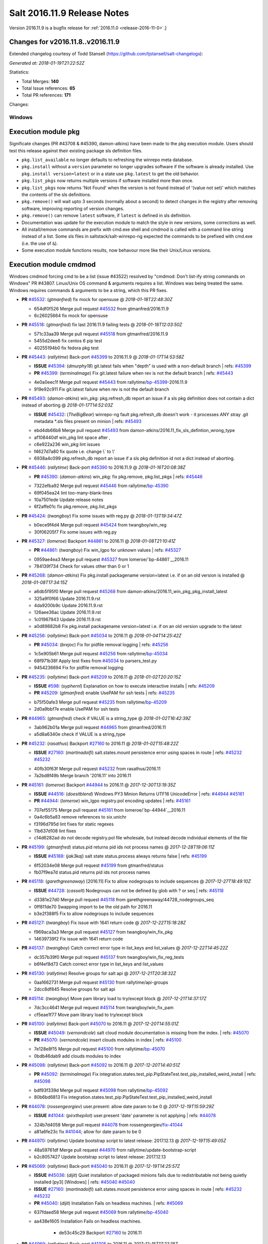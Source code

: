 ============================
Salt 2016.11.9 Release Notes
============================

Version 2016.11.9 is a bugfix release for :ref:`2016.11.0 <release-2016-11-0>`.]

Changes for v2016.11.8..v2016.11.9
----------------------------------------------------------------

Extended changelog courtesy of Todd Stansell (https://github.com/tjstansell/salt-changelogs):

*Generated at: 2018-01-19T21:22:52Z*

Statistics:

- Total Merges: **140**
- Total Issue references: **65**
- Total PR references: **171**

Changes:

Windows
=======
Execution module pkg
--------------------
Significate changes (PR #43708 & #45390, damon-atkins) have been made to the pkg execution module. Users should test this release against their existing package sls definition files.

- ``pkg.list_available`` no longer defaults to refreshing the winrepo meta database.
- ``pkg.install`` without a ``version`` parameter no longer upgrades software if the software is already installed. Use ``pkg.install version=latest`` or in a state use ``pkg.latest`` to get the old behavior. 
- ``pkg.list_pkgs`` now returns multiple versions if software installed more than once.
- ``pkg.list_pkgs`` now returns 'Not Found' when the version is not found instead of '(value not set)' which matches the contents of the sls definitions.
- ``pkg.remove()`` will wait upto 3 seconds (normally about a second) to detect changes in the registry after removing software, improving reporting of version changes.
- ``pkg.remove()`` can remove ``latest`` software, if ``latest`` is defined in sls definition.
- Documentation was update for the execution module to match the style in new versions, some corrections as well.
- All install/remove commands are prefix with cmd.exe shell and cmdmod is called with a command line string instead of a list. Some sls files in saltstack/salt-winrepo-ng expected the commands to be prefixed with cmd.exe (i.e. the use of ``&``).
- Some execution module functions results, now behavour more like their Unix/Linux versions.
Execution module cmdmod
--------------------
Windows cmdmod forcing cmd to be a list (issue #43522) resolved by "cmdmod: Don't list-ify string commands on Windows" PR #43807. Linux/Unix OS command & arguments requires a list. Windows was being treated the same. Windows requires commands & arguments to be a string, which this PR fixes.  

- **PR** `#45532`_: (*gtmanfred*) fix mock for opensuse
  @ *2018-01-18T22:48:30Z*

  * 654df0f526 Merge pull request `#45532`_ from gtmanfred/2016.11.9
  * 6c26025664 fix mock for opensuse

- **PR** `#45518`_: (*gtmanfred*) fix last 2016.11.9 failing tests
  @ *2018-01-18T12:03:50Z*

  * 571c33aa39 Merge pull request `#45518`_ from gtmanfred/2016.11.9
  * 5455d2dee6 fix centos 6 pip test

  * 40255194b0 fix fedora pkg test

- **PR** `#45443`_: (*rallytime*) Back-port `#45399`_ to 2016.11.9
  @ *2018-01-17T14:53:58Z*

  - **ISSUE** `#45394`_: (*dmurphy18*) git.latest fails when "depth"  is used with a non-default branch
    | refs: `#45399`_
  - **PR** `#45399`_: (*terminalmage*) Fix git.latest failure when rev is not the default branch
    | refs: `#45443`_
  * 4e0a0eec1f Merge pull request `#45443`_ from rallytime/`bp-45399`_-2016.11.9
  * 919e92c911 Fix git.latest failure when rev is not the default branch

- **PR** `#45493`_: (*damon-atkins*) win_pkg: pkg.refresh_db report an issue if a sls pkg definition does not contain a dict instead of aborting
  @ *2018-01-17T14:52:03Z*

  - **ISSUE** `#45432`_: (*TheBigBear*) winrepo-ng fault pkg.refresh_db doesn't work - it processes ANY stray .git metadata *.sls files present on minion
    | refs: `#45493`_
  * ebd4db66b8 Merge pull request `#45493`_ from damon-atkins/2016.11_fix_sls_defintion_wrong_type
  * af108440df win_pkg lint space after ,

  * c6e922a236 win_pkg lint issues

  * f4627d7a80 fix quote i.e. change \\` to \\'

  * 6938a4c099 pkg.refresh_db report an issue if a sls pkg definition id not a dict instead of aborting.

- **PR** `#45446`_: (*rallytime*) Back-port `#45390`_ to 2016.11.9
  @ *2018-01-16T20:08:38Z*

  - **PR** `#45390`_: (*damon-atkins*) win_pkg: fix pkg.remove, pkg.list_pkgs
    | refs: `#45446`_
  * 7322efba92 Merge pull request `#45446`_ from rallytime/`bp-45390`_
  * 69f045ea24 lint too-many-blank-lines

  * 10a7501ede Update release notes

  * 6f2affe01c fix pkg.remove, pkg.list_pkgs

- **PR** `#45424`_: (*twangboy*) Fix some issues with reg.py
  @ *2018-01-13T19:34:47Z*

  * b0ece9f4d4 Merge pull request `#45424`_ from twangboy/win_reg
  * 30f06205f7 Fix some issues with reg.py

- **PR** `#45327`_: (*lomeroe*) Backport `#44861`_ to 2016.11
  @ *2018-01-08T21:10:41Z*

  - **PR** `#44861`_: (*twangboy*) Fix win_lgpo for unknown values
    | refs: `#45327`_
  * 0959ae4ea3 Merge pull request `#45327`_ from lomeroe/`bp-44861`__2016.11
  * 784139f734 Check for values other than 0 or 1

- **PR** `#45268`_: (*damon-atkins*) Fix pkg.install packagename version=latest i.e. if on an old version is installed
  @ *2018-01-08T17:34:15Z*

  * a6db5f95f0 Merge pull request `#45268`_ from damon-atkins/2016.11_win_pkg_pkg_install_latest
  * 325a9f0f66 Update 2016.11.9.rst

  * 4da9200b9c Update 2016.11.9.rst

  * 126aee36ac Update 2016.11.9.rst

  * 1c01967943 Update 2016.11.9.rst

  * a0d89882b8 Fix pkg.install packagename version=latest i.e. if on an old version upgrade to the latest

- **PR** `#45256`_: (*rallytime*) Back-port `#45034`_ to 2016.11
  @ *2018-01-04T14:25:42Z*

  - **PR** `#45034`_: (*brejoc*) Fix for pidfile removal logging
    | refs: `#45256`_
  * 1c5e905b61 Merge pull request `#45256`_ from rallytime/`bp-45034`_
  * 68f971b38f Apply test fixes from `#45034`_ to parsers_test.py

  * 9454236694 Fix for pidfile removal logging

- **PR** `#45235`_: (*rallytime*) Back-port `#45209`_ to 2016.11
  @ *2018-01-02T20:20:15Z*

  - **ISSUE** `#598`_: (*syphernl*) Explanation on how to execute interactive installs
    | refs: `#45209`_
  - **PR** `#45209`_: (*gtmanfred*) enable UsePAM for ssh tests
    | refs: `#45235`_
  * b75f50afe3 Merge pull request `#45235`_ from rallytime/`bp-45209`_
  * 2d0a9bbf7e enable UsePAM for ssh tests

- **PR** `#44965`_: (*gtmanfred*) check if VALUE is a string_type
  @ *2018-01-02T16:42:39Z*

  * 3ab962b01a Merge pull request `#44965`_ from gtmanfred/2016.11
  * a5d8a6340e check if VALUE is a string_type

- **PR** `#45232`_: (*rasathus*) Backport `#27160`_ to 2016.11
  @ *2018-01-02T15:48:22Z*

  - **ISSUE** `#27160`_: (*martinadolfi*) salt.states.mount persistence error using spaces in route
    | refs: `#45232`_ `#45232`_
  * 40fb30f63f Merge pull request `#45232`_ from rasathus/2016.11
  * 7a2bd8f49b Merge branch '2016.11' into 2016.11

- **PR** `#45161`_: (*lomeroe*) Backport `#44944`_ to 2016.11
  @ *2017-12-30T13:19:35Z*

  - **ISSUE** `#44516`_: (*doesitblend*) Windows PY3 Minion Returns UTF16 UnicodeError
    | refs: `#44944`_ `#45161`_
  - **PR** `#44944`_: (*lomeroe*) win_lgpo registry.pol encoding updates
    | refs: `#45161`_
  * 707ef55175 Merge pull request `#45161`_ from lomeroe/`bp-44944`__2016.11
  * 0a4c6b5a83 remove references to six.unichr

  * f3196d795d lint fixes for static regexes

  * 11b637d108 lint fixes

  * c14d6282ad do not decode registry.pol file wholesale, but instead decode individual elements of the file

- **PR** `#45199`_: (*gtmanfred*) status.pid returns pid ids not process names
  @ *2017-12-28T19:06:11Z*

  - **ISSUE** `#45188`_: (*jak3kaj*) salt state status.process always returns false
    | refs: `#45199`_
  * 6f52034e08 Merge pull request `#45199`_ from gtmanfred/status
  * fb07f9ea7d status.pid returns pid ids not process names

- **PR** `#45118`_: (*garethgreenaway*) [2016.11] Fix to allow nodegroups to include sequences
  @ *2017-12-27T18:49:10Z*

  - **ISSUE** `#44728`_: (*casselt*) Nodegroups can not be defined by glob with ? or seq
    | refs: `#45118`_
  * d3381e27d0 Merge pull request `#45118`_ from garethgreenaway/44728_nodegroups_seq
  * 0ff811de70 Swapping import to be the old path for 2016.11

  * b3e2f388f5 Fix to allow nodegroups to include sequences

- **PR** `#45127`_: (*twangboy*) Fix issue with 1641 return code
  @ *2017-12-22T15:18:28Z*

  * f969aca3a3 Merge pull request `#45127`_ from twangboy/win_fix_pkg
  * 14639739f2 Fix issue with 1641 return code

- **PR** `#45137`_: (*twangboy*) Catch correct error type in list_keys and list_values
  @ *2017-12-22T14:45:22Z*

  * dc357b39f0 Merge pull request `#45137`_ from twangboy/win_fix_reg_tests
  * b6f4ef8d73 Catch correct error type in list_keys and list_values

- **PR** `#45130`_: (*rallytime*) Resolve groups for salt api
  @ *2017-12-21T20:38:32Z*

  * 0aa1662731 Merge pull request `#45130`_ from rallytime/api-groups
  * 2dcc8df845 Resolve groups for salt api

- **PR** `#45114`_: (*twangboy*) Move pam library load to try/except block
  @ *2017-12-21T14:37:17Z*

  * 7dc3cc4641 Merge pull request `#45114`_ from twangboy/win_fix_pam
  * cf5eae1f77 Move pam library load to try/except block

- **PR** `#45100`_: (*rallytime*) Back-port `#45070`_ to 2016.11
  @ *2017-12-20T14:55:01Z*

  - **ISSUE** `#45049`_: (*vernondcole*) salt cloud module documentation is missing from the index.
    | refs: `#45070`_
  - **PR** `#45070`_: (*vernondcole*) insert clouds modules in index
    | refs: `#45100`_
  * 7e128e8f15 Merge pull request `#45100`_ from rallytime/`bp-45070`_
  * 0bdb46dab9 add clouds modules to index

- **PR** `#45098`_: (*rallytime*) Back-port `#45092`_ to 2016.11
  @ *2017-12-20T14:40:51Z*

  - **PR** `#45092`_: (*terminalmage*) Fix integration.states.test_pip.PipStateTest.test_pip_installed_weird_install
    | refs: `#45098`_
  * bdf93f339d Merge pull request `#45098`_ from rallytime/`bp-45092`_
  * 80b6bd6813 Fix integration.states.test_pip.PipStateTest.test_pip_installed_weird_install

- **PR** `#44078`_: (*rossengeorgiev*) user.present: allow date param to be 0
  @ *2017-12-19T15:59:29Z*

  - **ISSUE** `#41044`_: (*pirxthepilot*) user.present 'date' parameter is not applying
    | refs: `#44078`_
  * 324b7d4058 Merge pull request `#44078`_ from rossengeorgiev/`fix-41044`_
  * a81a6fe23c fix `#41044`_; allow for date param to be 0

- **PR** `#44970`_: (*rallytime*) Update bootstrap script to latest release: 2017.12.13
  @ *2017-12-19T15:49:05Z*

  * 48a59761df Merge pull request `#44970`_ from rallytime/update-bootstrap-script
  * b2c8057427 Update bootstrap script to latest release: 2017.12.13

- **PR** `#45069`_: (*rallytime*) Back-port `#45040`_ to 2016.11
  @ *2017-12-19T14:25:57Z*

  - **ISSUE** `#45036`_: (*dijit*) Quiet installation of packaged minions fails due to redistributable not being quietly installed [py3] [Windows]
    | refs: `#45040`_ `#45040`_
  - **ISSUE** `#27160`_: (*martinadolfi*) salt.states.mount persistence error using spaces in route
    | refs: `#45232`_ `#45232`_
  - **PR** `#45040`_: (*dijit*) Installation Fails on headless machines.
    | refs: `#45069`_
  * 637fdaed58 Merge pull request `#45069`_ from rallytime/`bp-45040`_
  * aa438e1605 Installation Fails on headless machines.

      * de53c45c29 Backport `#27160`_ to 2016.11

- **PR** `#44969`_: (*rallytime*) Back-port `#41305`_ to 2016.11
  @ *2017-12-15T17:22:18Z*

  - **ISSUE** `#41286`_: (*arthtux*) boto_vpc.accept_vpc_peering_connection wait a object 
    | refs: `#41305`_
  - **PR** `#41305`_: (*arthtux*) correct accept_vpc_peering_connection
    | refs: `#44969`_
  * 4d6d640381 Merge pull request `#44969`_ from rallytime/`bp-41305`_
  * 5c4bee43dc correct accept_vpc_peering_connection

- **PR** `#45031`_: (*terminalmage*) Fix invalid exception class in mysql returner
  @ *2017-12-15T15:00:15Z*

  * 10de468f13 Merge pull request `#45031`_ from terminalmage/fix-mysql-returner
  * f3bd12c27c Fix invalid exception class in mysql returner

- **PR** `#44972`_: (*terminalmage*) Backport `#44958`_ to 2016.11 branch
  @ *2017-12-14T16:56:02Z*

  - **ISSUE** `#44820`_: (*msteed*) Custom returner breaks manage runner
    | refs: `#44958`_
  - **PR** `#44958`_: (*terminalmage*) Fix a race condition in manage runner
    | refs: `#44972`_
  * 9a7406207f Merge pull request `#44972`_ from terminalmage/`bp-44958`_
  * a416bf0112 No need to manually do connect_pub, use listen=True in run_job

  * 3ec004bd2e Fix a race condition in manage runner

- **PR** `#44385`_: (*gtmanfred*) schedule should be a dict in opts
  @ *2017-12-12T20:44:02Z*

  - **ISSUE** `#44378`_: (*llua*) minion: infinite loop during start when schedule key is null 
    | refs: `#44385`_
  * 1032ca3290 Merge pull request `#44385`_ from gtmanfred/schedule
  * 9e15c38da2 add comma

  * 855d933cb7 schedule should be a dict

- **PR** `#44770`_: (*cruscio*) Fix minion ping_interval documentation
  @ *2017-12-11T19:50:19Z*

  - **ISSUE** `#44734`_: (*cruscio*) Documentation inconsistency for minion ping_interval timing
    | refs: `#44770`_
  * 68d901b12c Merge pull request `#44770`_ from cruscio/2016.11
  * e2682bf441 Fix minion ping_interval documentation

- **PR** `#44335`_: (*gtmanfred*) add docker-ce to docker subtype grains check
  @ *2017-12-10T17:17:49Z*

  - **ISSUE** `#44292`_: (*andrew-regan*) grains['virtual_subtype'] assignment for Docker broken on Mac
    | refs: `#44335`_
  - **ISSUE** `#4`_: (*thatch45*) pacman module
  * d4ab55ec47 Merge pull request `#44335`_ from gtmanfred/2016.11
  * 3f1268d67f fix patching for python 2.6

  * 1d0bd5bb32 Merge branch '2016.11' into 2016.11

  * f02b02032d Merge pull request `#4`_ from terminalmage/pr-44335

    * b4eb1527a6 Add test for PR 44335

  * a30af3252e add docker-ce to docker subtype grains check

- **PR** `#44579`_: (*roaldnefs*) Fix bug in cron module and state - Fixes `#44530`_
  @ *2017-12-07T20:18:27Z*

  - **ISSUE** `#44530`_: (*roaldnefs*) Identifier not working in salt.states.cron when special is used
    | refs: `#44579`_
  * bb1f8dceaf Merge pull request `#44579`_ from roaldnefs/fix-cron-identifier
  * df73a4c051 Merge branch '2016.11' into fix-cron-identifier

- **PR** `#44852`_: (*damon-atkins*) win_pkg fix spelling typos and minion option 2016.11
  @ *2017-12-06T16:49:17Z*

  * af0131fa1f Merge pull request `#44852`_ from damon-atkins/2016.11_win_pkg_typo_n_fix
  * 0e7c19084f Lint: Remove extra whitespace

  * 7c7e21f94d Fix spelling typo, and fix backwards campatible minion option for repo location

- **PR** `#44794`_: (*terminalmage*) Fix regression in file.managed when source_hash used with local file
  @ *2017-12-04T14:23:29Z*

  - **ISSUE** `#44365`_: (*icycle77*) file.managed appears to ignore source_hash check
    | refs: `#44794`_
  * 88c0d66b4e Merge pull request `#44794`_ from terminalmage/issue44365
  * 3b8b6f25e6 Remove debugging line

  * 153bf45b03 Fix regression in file.managed when source_hash used with local file

- **PR** `#44738`_: (*rallytime*) Bump some deprecation warnings from Oxygen to Fluorine
  @ *2017-12-01T23:10:08Z*

  - **ISSUE** `#35777`_: (*rallytime*) Properly deprecate template context data in Fluorine
    | refs: `#44738`_
  - **ISSUE** `#35523`_: (*rallytime*) Come up with a reasonable alternative for lxc.edited_conf
    | refs: `#44738`_
  * c8bb9dfbbb Merge pull request `#44738`_ from rallytime/bump-oxygen-warnings
  * ead3c569e1 Bump deprecation warnings from Oxygen to Fluorine

- **PR** `#44741`_: (*gtmanfred*) if gateway is not specified use iface
  @ *2017-12-01T23:09:03Z*

  - **ISSUE** `#44730`_: (*msciciel*) State network.routes could not add route without gateway on centos7
    | refs: `#44741`_
  * 88e3aab00d Merge pull request `#44741`_ from gtmanfred/rhip
  * 439dc8dce6 if gateway is not specified use iface

- **PR** `#44699`_: (*jfindlay*) utils/files.py remove temp file upon move failure
  @ *2017-12-01T15:03:54Z*

  - **ISSUE** `#31405`_: (*SEJeff*) Salt leaves tmp file when file.managed dest file is immutable
    | refs: `#44699`_
  * 97e0cf569c Merge pull request `#44699`_ from jfindlay/attr_file
  * 9e5a40ea7c Merge branch '2016.11' into attr_file

  * 5c34607f6c utils/files remove temp file upon move failure

- **PR** `#44714`_: (*rallytime*) Allow --static option to display state runs with highstate output
  @ *2017-12-01T14:31:19Z*

  - **ISSUE** `#44556`_: (*doesitblend*) --static option doesn't return highstate output
    | refs: `#44714`_
  * 7434e0afdf Merge pull request `#44714`_ from rallytime/`fix-44556`_
  * 1bbe1abeb2 Allow --static option to display state runs with highstate output

- **PR** `#44517`_: (*whytewolf*) Publish port doc missing
  @ *2017-11-28T21:50:19Z*

  * 998d714ee7 Merge pull request `#44517`_ from whytewolf/publish_port_doc_missing
  * 4b5855283a missed one place where i didnt chanbge master_port from my copy to publish_port

  * e4610baea5 update doc to have publish port

- **PR** `#41279`_: (*Ch3LL*) Add fqdn and dns core grain tests
  @ *2017-11-27T21:28:10Z*

  * 6169b52749 Merge pull request `#41279`_ from Ch3LL/add_grain_tests
  * 1b64f15692 Merge branch '2016.11' into add_grain_tests

  * 095f1b7d7a Merge branch '2016.11' into add_grain_tests

  * 9ea4db4224 mock socket.getaddrinfo

  * 78a07e30f4 add more fqdn tests and remove some of the mocking

  * 5dbf4144ce add ipv6 in opts

  * eabc1b4f9c Add fqdn and dns core grain tests

        * 3ec4329307 Merge branch '2016.11' into fix-cron-identifier

- **PR** `#44563`_: (*creideiki*) Send Unix timestamps to database in pgjsonb returner
  @ *2017-11-21T17:44:32Z*

  - **ISSUE** `#44544`_: (*creideiki*) pgjsonb returner sets wrong timezone on timestamps in database when using Python 2
    | refs: `#44563`_
  * dc6de050a9 Merge pull request `#44563`_ from creideiki/pgjsonb-timestamps-44544
  * 231e412ca4 Merge branch '2016.11' into pgjsonb-timestamps-44544

- **PR** `#44602`_: (*rallytime*) Handle timeout_monitor attribute error for new versions of CherryPy
  @ *2017-11-20T21:38:40Z*

  - **ISSUE** `#44601`_: (*rallytime*) CherryPy 12.0 removed support for "engine.timeout_monitor.on" config option
    | refs: `#44602`_
  * 4369df020b Merge pull request `#44602`_ from rallytime/`fix-44601`_
  * ff303fd060 Handle timeout_monitor/TimeoutError issues for new versions of CherryPy

- **PR** `#44604`_: (*lorengordon*) Documents the exclude argument in state execution module
  @ *2017-11-20T18:19:18Z*

  * 4a4756fc37 Merge pull request `#44604`_ from lorengordon/doc-exclude
  * c4a6c40eb3 Documents the exclude argument in state execution module

  * 15c445e6b9 Send Unix timestamps to database in pgjsonb

      * 99fa05a456 Fix for bug in cron state

      * 97328faeac Fix for bug in cron module

- **PR** `#44434`_: (*whytewolf*) add a note that describes grain rebuilding on restart and refresh
  @ *2017-11-14T11:21:54Z*

  * 91d46d4cfc Merge pull request `#44434`_ from whytewolf/1837
  * d148e39dda change from md to rst for code reference

  * 955e305bda fix bad english, as requested by cachedout

  * 7256fcc1c9 update note to take into account grains_cache

  * 7a2981585e Merge branch '2016.11' into 1837

  * aca0405b26 add a note that describes grain rebuilding on restart and refresh

- **PR** `#44321`_: (*gvengel*) Fix file.line diff formatting.
  @ *2017-11-13T19:36:39Z*

  - **ISSUE** `#41474`_: (*dmaziuk*) state.file.* line endings
    | refs: `#44321`_
  * a3bd99317f Merge pull request `#44321`_ from gvengel/fix-file-line-diff-output
  * 69a50204a6 Add newline for lint.

  * ef7b6bbb81 Fixed issue with file.line on Windows running Python 2.

  * 8f89c99fa5 Fix FileModuleTest setUp and tearDown to work on Windows.

  * 3ac5391f5f Namespace missing functions for file.line on Windows.

  * b2b8f075b9 Fixed test to work on Windows.

  * 5a5a2dd026 Added integration test for issue `#41474`_

  * 24d7315f1a Fix file.line diff formatting.

- **PR** `#43708`_: (*damon-atkins*) Merge Ready : Backport develop win_pkg to 2016.11 with additional bug fixes
  @ *2017-11-13T19:33:41Z*

  - **ISSUE** `#43417`_: (*damon-atkins*) win_pkg:  pkg.install and pkg.remove general issues
    | refs: `#43708`_
  * 9ca563718d Merge pull request `#43708`_ from damon-atkins/2016.11_43417_Backport_and_Fixes
  * 04d03ea6b8 Updated comment

  * 1dd565e585 Merge remote branch 'upstream/2016.11' into 2016.11_43417_Backport_and_Fixes

  * dd48ba2616 Merge remote branch 'upstream/2016.11' into 2016.11_43417_Backport_and_Fixes

  * a0d08598bf dco fix

  * 9467899fc6 Merge remote branch 'upstream/2016.11' into 2016.11_43417_Backport_and_Fixes

  * 6dc180fd0e doco fixes

  * 2496a42ea4 lint fix

  * 2c937fbe19 Merge remote branch 'upstream/2016.11' into 2016.11_43417_Backport_and_Fixes

  * c9c8c48a4d all remove/install commands are passed to cmd.exe /s /c and commands are passed as strings to cmdmod

  * 350244bd93 typo in comments and doc strings.

  * ec31f5a9bd 2017.11/develop version() was ignoring saltenv setting.

  * b314549a32 Backport of devlop to 2016.11 with additional bug fixes

- **PR** `#44477`_: (*rallytime*) Back-port `#44424`_ to 2016.11
  @ *2017-11-13T17:33:29Z*

  - **ISSUE** `#44423`_: (*mtkennerly*) The win_path.exists state cannot prepend to the very start of the PATH
    | refs: `#44424`_
  - **PR** `#44424`_: (*mtkennerly*) Fix `#44423`_: Handle index=None and index=0 distinctly in the win_path.exists state
    | refs: `#44477`_
  * 68ea22188e Merge pull request `#44477`_ from rallytime/`bp-44424`_
  * 4a9f8dcc96 Fix `#44423`_: Handle index=None and index=0 distinctly

- **PR** `#44483`_: (*terminalmage*) salt-call: account for instances where __pillar__ is empty
  @ *2017-11-13T17:30:36Z*

  - **ISSUE** `#44034`_: (*seanjnkns*) salt-call pillar overrides broken in 2016.11.8 and 2017.7.2
    | refs: `#44483`_
  * 2c89050a24 Merge pull request `#44483`_ from terminalmage/issue44034
  * a9db8becea salt-call: account for instances where __pillar__ is empty

- **PR** `#44489`_: (*whytewolf*) update log-granular-levels to describe what they are filtering on
  @ *2017-11-13T17:27:37Z*

  * b5c2028680 Merge pull request `#44489`_ from whytewolf/1956_log-granular-levels
  * 9cdeb4e903 update log-granular-levels to describe what they are filtering on

- **PR** `#44193`_: (*twangboy*) Fix reg.py for use with LGPO module
  @ *2017-11-10T19:01:17Z*

  * ea07f9c54c Merge pull request `#44193`_ from twangboy/win_fix_reg
  * 44d6d9f46d Remove unused import (lint)

  * f7502436bd Fix various issues

  * 221e6e3b91 make salt.utils.to_unicode return none when passed none

  * ce41acc788 Fix many issues with reg.py

  * 4a19df1f7f Use six.text_type instead of str

  * 1b12acd303 Check type before casting

  * 03fa37b445 Cast vdata to it's proper type

- **PR** `#43863`_: (*nicholasmhughes*) Atomicfile only copies mode and not user/group perms
  @ *2017-11-10T18:47:55Z*

  - **ISSUE** `#38452`_: (*jf*) file.line with mode=delete does not preserve ownership of a file
  * ed8da2450b Merge pull request `#43863`_ from nicholasmhughes/fix-atomicfile-permission-copy
  * ea852ec5d3 remove index use with stat module attributes

  * dbeeb0e917 fixes `#38452`_ atomicfile only copies mode and not user/group perms

- **PR** `#44260`_: (*seanjnkns*) Fixes `#39901`_ for RH/CentOS 7
  @ *2017-11-07T23:14:59Z*

  - **ISSUE** `#39901`_: (*seanjnkns*) network.managed ipaddrs ignored
    | refs: `#44260`_
  * a66cd67d15 Merge pull request `#44260`_ from seanjnkns/issue-39901
  * ed8cccf457 `#39901`_: Fix pylint

  * 43c81dfdee `#39901`_: Add unit tests

  * 613d500876 Merge branch '2016.11' into issue-39901

  * b97e8046ca Utilize salt.utils.validate.net.* and _raise_error_iface

  * 6818f3631d Fixes `#39901`_ for RH/CentOS 7

- **PR** `#44383`_: (*gtmanfred*) switch salt-jenkins over to saltstack for kitchen-salt tests
  @ *2017-11-03T19:56:48Z*

  * 5e289f42ba Merge pull request `#44383`_ from gtmanfred/2016kitchen
  * b65f4ea4ea switch salt-jenkins over to saltstack

- **PR** `#44173`_: (*twangboy*) Use google style docstrings in win_system.py
  @ *2017-10-31T17:56:34Z*

  * cab54e34b5 Merge pull request `#44173`_ from twangboy/win_system_docs
  * 8e111b413d Fix some of the wording and grammer errors

  * a12bc5ae41 Use google style docstrings

- **PR** `#44304`_: (*jfindlay*) states.cron identifier defaults to name
  @ *2017-10-31T16:39:47Z*

  * 7aaea1d179 Merge pull request `#44304`_ from jfindlay/cron_id
  * cc038c5bec states.cron identifier defaults to name

- **PR** `#44322`_: (*rossengeorgiev*) updated CLI docs for salt-ssh
  @ *2017-10-30T21:39:23Z*

  - **ISSUE** `#44313`_: (*rossengeorgiev*) salt-ssh: --user option missing from the cli documentation
    | refs: `#44322`_
  * e4dbbde734 Merge pull request `#44322`_ from rossengeorgiev/saltssh-docs-update
  * b18f2e5a6d fix program name and description for --static

  * 5b10918f02 updated CLI docs for salt-ssh

- **PR** `#44345`_: (*gtmanfred*) remove binding from erb template rendering
  @ *2017-10-30T20:57:43Z*

  * 4e6f09e3eb Merge pull request `#44345`_ from gtmanfred/2016kitchen
  * 79b8b2d0bf remove binding

- **PR** `#44342`_: (*gtmanfred*) render template files platforms.yml and driver.yml
  @ *2017-10-30T20:04:00Z*

  * 209847c8c2 Merge pull request `#44342`_ from gtmanfred/2016kitchen
  * c50508f0b7 render template files platforms.yml and driver.yml

- **PR** `#44339`_: (*corywright*) Remove leading dash from options in archive.tar docs (2016.11)
  @ *2017-10-30T19:00:34Z*

  - **ISSUE** `#44336`_: (*corywright*) Docs for archive.tar should not use leading dash for tar options
    | refs: `#44339`_
  * 1be65224cb Merge pull request `#44339`_ from corywright/issue-44336-fix-archive-tar-docs-2016-11
  * 9c1c35a59f Remove leading dash (-) from options in archive.tar documentation

- **PR** `#44295`_: (*gurubert*) fixes issue `#44272`_
  @ *2017-10-27T14:28:57Z*

  - **ISSUE** `#44272`_: (*gurubert*) [patch] win_service.stop() fails
    | refs: `#44295`_
  * bebc33daf5 Merge pull request `#44295`_ from HeinleinSupport/issue44272
  * f972715a45 fixes issue `#44272`_

- **PR** `#44286`_: (*gtmanfred*) use our git repo for kitchen-salt
  @ *2017-10-25T19:27:32Z*

  * e7ca9f8407 Merge pull request `#44286`_ from gtmanfred/2016.11
  * 193e715e37 use our git repo for kitchen-salt

- **PR** `#44259`_: (*gtmanfred*) begin switching in kitchen-salt for running the test suite
  @ *2017-10-25T13:30:35Z*

  * 8a1ea165af Merge pull request `#44259`_ from gtmanfred/2016.11
  * 56a3ad8f68 fix pylint comments

  * 4add666db1 add comment to Gemfile and move copyartifacts

  * b4c8f7eb57 fix pylint

  * 392fd4f837 try newest salttesting

  * 79251287d0 add logging

  * 38963d5a82 use transport if not set in state_file

  * 10e309a64f which vagrant should go to stderr

  * 9307564de0 fix output columns

  * 2da22f87e1 test opennebula

  * 9f38f16905 add opennebula to Gemfile

  * 7465f9b27a add script for copying back artifacts

  * 255118cfd7 run tests with kitchen

- **PR** `#44268`_: (*twangboy*) Fix typo
  @ *2017-10-25T13:01:35Z*

  * 9d6bc8509b Merge pull request `#44268`_ from twangboy/win_fix_lgpo_typo
  * a6a4c10a77 Fix typo

- **PR** `#44269`_: (*terminalmage*) Fix log message in salt.utils.gitfs
  @ *2017-10-25T13:00:58Z*

  * 0beb65a283 Merge pull request `#44269`_ from terminalmage/fix-log-message
  * bc9cd65496 Fix log message in salt.utils.gitfs

- **PR** `#44160`_: (*gtmanfred*) add changes to test return
  @ *2017-10-23T14:35:21Z*

  - **ISSUE** `#44155`_: (*rhoths*) file.directory with clean not triggering listener in test mode
    | refs: `#44160`_
  * 304dd2529d Merge pull request `#44160`_ from gtmanfred/directory
  * a7d3d668f4 missed removing changes in the next test

  * ac0b5ec440 fix test

  * d3d00c3e62 add changes to test return

- **PR** `#44205`_: (*rallytime*) Back-port `#44177`_ to 2016.11
  @ *2017-10-23T14:09:07Z*

  - **PR** `#44177`_: (*senthilkumar-e*) Fixing default redis.host in documentation
    | refs: `#44205`_
  * e10395483d Merge pull request `#44205`_ from rallytime/`bp-44177`_
  * b9940f8521 Fixing default redis.host in documentation

- **PR** `#44167`_: (*garethgreenaway*) Fixes to modules/debian_ip
  @ *2017-10-20T14:25:39Z*

  - **ISSUE** `#44140`_: (*vtolstov*) incorrect network interfaces settings with network.managed under debian jessie
    | refs: `#44167`_
  * 09ddfd0c08 Merge pull request `#44167`_ from garethgreenaway/44140_debian_ip_fixes
  * 5f7555846f When looping through the various pre, post, up and down commands put them into the interface dict using the right internet family variable.

- **PR** `#43830`_: (*rallytime*) Back-port `#43644`_ to 2016.11
  @ *2017-10-19T22:57:51Z*

  - **PR** `#43644`_: (*defanator*) Several fixes for RDS DB parameter group management
    | refs: `#43830`_
  * 9f9e936b52 Merge pull request `#43830`_ from rallytime/`bp-43644`_
  * 12845ae802 Several fixes for RDS DB parameter group management

- **PR** `#43994`_: (*oeuftete*) Fix manage.present to show lost minions
  @ *2017-10-19T22:27:59Z*

  - **ISSUE** `#43936`_: (*oeuftete*) manage.present still reports `lost` minion
    | refs: `#43994`_
  - **ISSUE** `#38367`_: (*tyeapple*) logic error in connected_ids  function of salt/utils/minions.py when using include_localhost=True
    | refs: `#43994`_
  * 07db6a3d8b Merge pull request `#43994`_ from oeuftete/fix-manage-runner-presence
  * f3980d7d83 Fix manage.present to show lost minions

- **PR** `#44188`_: (*terminalmage*) yumpkg: Check pkgname instead of name to see if it is a kernel pkg
  @ *2017-10-19T22:20:35Z*

  - **ISSUE** `#44150`_: (*rossengeorgiev*) version param in pkg.installed broken in 2016.11.8/2017.7.2 in EL6-7
    | refs: `#44188`_
  * a07537e258 Merge pull request `#44188`_ from terminalmage/issue44150
  * 0692f442db yumpkg: Check pkgname instead of name to see if it is a kernel pkg

- **PR** `#44158`_: (*rallytime*) Back-port `#44089`_ to 2016.11
  @ *2017-10-19T20:38:15Z*

  - **ISSUE** `#43427`_: (*tylerjones4508*) Salt-Cloud  There was a profile error: invalid literal for int() with base 10:
    | refs: `#44089`_
  - **PR** `#44089`_: (*cetanu*) Catch on empty Virtualbox network addr `#43427`_
    | refs: `#44158`_
  * 715edc0cea Merge pull request `#44158`_ from rallytime/`bp-44089`_
  * 534faf0b7a Catch on empty Virtualbox network addr `#43427`_

- **PR** `#44131`_: (*rallytime*) Back-port `#44029`_ to 2016.11
  @ *2017-10-17T15:05:39Z*

  - **ISSUE** `#43307`_: (*marek-knappe*) Filesystem creation is failing on newly created LV
  - **PR** `#44029`_: (*msummers42*) addresses issue `#43307`_, disk.format_ to disk.format
    | refs: `#44131`_
  * 0cd493b691 Merge pull request `#44131`_ from rallytime/`bp-44029`_
  * bebf301976 fixed test addressing issue `#43307`_, disk.format_ to disk.format

  * b4ba7ae2fc addresses issue `#43307`_, disk.format_ to disk.format

- **PR** `#44093`_: (*gtmanfred*) don't filter if return is not a dict
  @ *2017-10-16T19:13:19Z*

  - **ISSUE** `#44087`_: (*mfussenegger*) Using state.highstate with `terse=true` prevents useful error output 
    | refs: `#44093`_
  * 3a68e356f8 Merge pull request `#44093`_ from gtmanfred/`fix-44087`_
  * 5455c5053b fix pylint

  * f749cafa25 don't filter if return is not a dict

- **PR** `#44122`_: (*cachedout*) Add note about GPG signing to PR template
  @ *2017-10-16T19:09:38Z*

  * c785d7a847 Merge pull request `#44122`_ from cachedout/gpg_pr_template
  * e41e3d76be Typo fix

  * 37c7980880 Add note about GPG signing to PR template

- **PR** `#44124`_: (*rallytime*) [2016.11] Merge forward from 2016.11.8 to 2016.11
  @ *2017-10-16T19:07:14Z*

  - **PR** `#44028`_: (*rallytime*) Back-port `#44011`_ to 2016.11.8
  - **PR** `#44011`_: (*Ch3LL*) Security Fixes for 2016.11.8
    | refs: `#44028`_
  * bf90ea1f51 Merge pull request `#44124`_ from rallytime/merge-2016.11
  * 59861291c8 Merge branch '2016.11.8' into '2016.11'

    * 57623e2abe Merge pull request `#44028`_ from rallytime/`bp-44011`_

      * 89e084bda3 Do not allow IDs with null bytes in decoded payloads

      * 206ae23f15 Don't allow path separators in minion ID

- **PR** `#44097`_: (*gtmanfred*) OpenNebula does not require the template_id to be specified
  @ *2017-10-16T18:36:17Z*

  * 13f3ffa83a Merge pull request `#44097`_ from gtmanfred/openneb
  * c29655b2c2 Merge branch '2016.11' into openneb

  * bd2490b149 OpenNebula does not require the template_id to be specified

- **PR** `#44110`_: (*roaldnefs*) Format fix code example local returner doc
  @ *2017-10-16T15:57:50Z*

  * ac3e4df964 Merge pull request `#44110`_ from roaldnefs/fix-doc-local-returner
  * efd58f7594 Merge branch '2016.11' into fix-doc-local-returner

- **PR** `#44092`_: (*techhat*) Made sure that unicoded data is sent to sha256()
  @ *2017-10-13T21:20:12Z*

  * c960ca32c2 Merge pull request `#44092`_ from techhat/awsunicode
  * bbd9db4d00 One more encoding

  * 0e8b325667 Apparently __salt_system_encoding__ is a thing

  * 1e7211838d Use system encoding

  * 1af21bbe5e Made sure that unicoded data is sent to sha256()

- **PR** `#44021`_: (*whiteinge*) Also catch cpstats AttributeError for bad CherryPy release ~5.6.0
  @ *2017-10-12T18:11:41Z*

  - **ISSUE** `#43581`_: (*jcourington*) cherrypy stats issue
    | refs: `#44021`_
  - **PR** `#42655`_: (*whiteinge*) Reenable cpstats for rest_cherrypy
    | refs: `#44021`_
  - **PR** `#33806`_: (*cachedout*) Work around upstream cherrypy bug
    | refs: `#42655`_
  * d89c317d96 Merge pull request `#44021`_ from whiteinge/cpstats-attribute-error
  * bf14e5f578 Also catch cpstats AttributeError for bad CherryPy release ~5.6.0

- **PR** `#44025`_: (*dayid*) Typo correction of lover to lower
  @ *2017-10-11T17:31:45Z*

  * bbdabe242a Merge pull request `#44025`_ from dayid/lover_typo
  * 385980c21a Merge branch '2016.11' of https://github.com/saltstack/salt into lover_typo

  * 266dc00a23 Typo correction of lover to lower

- **PR** `#44030`_: (*rallytime*) [2016.11] Merge forward from 2016.3 to 2016.11
  @ *2017-10-11T13:01:42Z*

  - **PR** `#44010`_: (*Ch3LL*) Security Fixes for 2016.3.8
  - **PR** `#43977`_: (*Ch3LL*) Add Security Notes to 2016.3.8 Release Notes
  * d8f3891a5e Merge pull request `#44030`_ from rallytime/merge-2016.11
  * 53eaf0d75c Merge branch '2016.3' into '2016.11'

  * 64fd839377 Merge pull request `#44010`_ from Ch3LL/2016.3.7_follow_up

    * 9a00302cd8 fix 2016.3.7 release notes merge conflict

    * 63da1214db Do not allow IDs with null bytes in decoded payloads

    * ee792581fc Don't allow path separators in minion ID

    * 8aab65c718 fix 2016.3.7 release notes merge conflict

  * bd73dcb02c Merge pull request `#43977`_ from Ch3LL/3.8_sec

  * 5fb3f5f6b1 Add Security Notes to 2016.3.8 Release Notes

- **PR** `#44011`_: (*Ch3LL*) Security Fixes for 2016.11.8
  | refs: `#44028`_
  @ *2017-10-10T20:04:36Z*

  * 0dbf41e79e Merge pull request `#44011`_ from Ch3LL/2016.11.7_follow_up
  * c0149101c0 Do not allow IDs with null bytes in decoded payloads

  * 19481423dd Don't allow path separators in minion ID

- **PR** `#44023`_: (*Ch3LL*) Add 2016.11.9 Release Note File
  @ *2017-10-10T20:03:03Z*

  * d61300df20 Merge pull request `#44023`_ from Ch3LL/11.9rn
  * 7f9015eb41 Add 2016.11.9 Release Note File

- **PR** `#44019`_: (*benediktwerner*) Added missing docs to the tutorial index and fixed  spelling mistake
  @ *2017-10-10T19:57:06Z*

  * 9ff53bf63a Merge pull request `#44019`_ from benediktwerner/2016.11
  * bc53598027 Fixed spelling mistake in salt_bootstrap tutorial

  * 6c30344824 Added missing tutorial docs to the tutorial index

- **PR** `#43955`_: (*meaksh*) Enable a new '--with-salt-version' parameter for the "setup.py" script
  @ *2017-10-10T17:36:52Z*

  - **ISSUE** `#2291`_: (*scott-w*) Extend pkg to install from file
  * 364523f5f8 Merge pull request `#43955`_ from meaksh/2016.11-`fix-2291`_
  * a81b78381b Merge branch '2016.11' into 2016.11-`fix-2291`_

  * 44bc91bb98 Enable '--with-salt-version' parameter for setup.py script

- **PR** `#43962`_: (*bobrik*) Report built-in modiles in kmod.available, fixes `#43945`_
  @ *2017-10-10T16:31:39Z*

  - **ISSUE** `#43945`_: (*bobrik*) kmod.present doesn't work with compiled-in modules
  * fec714b91d Merge pull request `#43962`_ from bobrik/kmod-built-in
  * 95ab901553 Report built-in modiles in kmod.available, fixes `#43945`_

- **PR** `#43960`_: (*cro*) Require that bindpw be non-empty when auth.ldap.anonymous is False
  @ *2017-10-09T23:09:02Z*

  * e434c39c4e Merge pull request `#43960`_ from cro/ldap_nopw_bind2
  * 962a20cf4b Require that bindpw be non-empty if auth.ldap.anonymous=False

  * 9df3d91d8f Release notes blurb for change to bindpw requirements

- **PR** `#43991`_: (*Ch3LL*) Add Security Notes to 2016.3.8 Release Notes
  @ *2017-10-09T22:00:25Z*

  * e9dfda2177 Merge pull request `#43991`_ from Ch3LL/3.8_sec_2
  * 1977df8462 Add Security Notes to 2016.3.8 Release Notes

- **PR** `#43968`_: (*rossengeorgiev*) fix zenoss state module not respecting test=true
  @ *2017-10-09T21:27:31Z*

  - **ISSUE** `#42947`_: (*rossengeorgiev*) Zenoss state changes production state even when test=true
    | refs: `#43968`_
  * 2346d2691e Merge pull request `#43968`_ from rossengeorgiev/fix-zenoss-prod_state
  * e6d31c1ea6 fix zenoss state module not respecting test=true

- **PR** `#43776`_: (*Ch3LL*) [2016.11] Bump latest and previous versions
  @ *2017-10-09T17:22:15Z*

  * 8d56a5ac45 Merge pull request `#43776`_ from Ch3LL/2016.11.8_docs
  * f72bc00000 [2016.11] Bump latest and previous versions

- **PR** `#43976`_: (*Ch3LL*) Add Security Notes to 2016.11.8 Release Notes
  @ *2017-10-09T17:20:54Z*

  * 21bf71c3f5 Merge pull request `#43976`_ from Ch3LL/11.8_sec
  * f0c3184288 Add Security Notes to 2016.11.8 Release Notes

- **PR** `#43973`_: (*terminalmage*) Fix grains.has_value when value is False
  @ *2017-10-09T14:59:20Z*

  * 1d5397ab5b Merge pull request `#43973`_ from terminalmage/fix-grains.has_value
  * bf45ae6e6a Fix grains.has_value when value is False

- **PR** `#43888`_: (*rallytime*) Back-port `#43841`_ to 2016.11
  @ *2017-10-05T20:09:58Z*

  - **PR** `#43841`_: (*austinpapp*) add -n with netstat so we don't resolve IPs
    | refs: `#43888`_
  * 9ac3f2ea7b Merge pull request `#43888`_ from rallytime/`bp-43841`_
  * 87d676f08a add -n with netstat so we don't resolve

- **PR** `#43916`_: (*dereckson*) Fix typo in salt-cloud scaleway documentation
  @ *2017-10-05T18:58:00Z*

  * f880ac4c08 Merge pull request `#43916`_ from dereckson/fix-typo-cloud-scaleway
  * 15b8b8a9f4 Fix typo in salt-cloud scaleway documentation

- **PR** `#43884`_: (*UtahDave*) Update SaltConf banner per Rhett's request
  @ *2017-10-04T13:08:30Z*

  * 2ab7549d48 Merge pull request `#43884`_ from UtahDave/2016.11local
  * e3b2857285 Merge branch '2016.11' into 2016.11local

- **PR** `#43869`_: (*terminalmage*) Only join cmd if it's not a string
  @ *2017-10-03T16:25:07Z*

  * 4b882d4272 Merge pull request `#43869`_ from terminalmage/issue43522
  * fe28b0d4fb Only join cmd if it's not a string

  * 8c671fd0c1 Update SaltConf banner per Rhett's request

- **PR** `#43707`_: (*terminalmage*) Add missing support for use/use_in requisites to state.sls_id
  @ *2017-10-01T14:07:53Z*

  - **ISSUE** `#43373`_: (*rgcosma*) use keyword breaks sls_id
    | refs: `#43707`_
  * a2161efda3 Merge pull request `#43707`_ from terminalmage/issue43373
  * 3ebde1895f Merge branch '2016.11' into issue43373

  * e580ed4caa Merge branch '2016.11' into issue43373

  * 5b3be6e8af Fix failing unit test

  * f73764481b Add missing support for use/use_in requisites to state.sls_id

- **PR** `#43807`_: (*terminalmage*) cmdmod: Don't list-ify string commands on Windows
  @ *2017-09-29T02:48:36Z*

  * 85b3aa332a Merge pull request `#43807`_ from terminalmage/issue43522
  * d8708bf698 cmdmod: Don't list-ify string commands on Windows

- **PR** `#43768`_: (*vutny*) Fix Pylint deprecated option warnings
  @ *2017-09-28T12:27:36Z*

  * ea8d273c2b Merge pull request `#43768`_ from vutny/fix-pylint-deprecation-warnings
  * f8b3fa9da1 Merge branch '2016.11' into fix-pylint-deprecation-warnings

- **PR** `#43772`_: (*gtmanfred*) dont print Minion not responding with quiet
  @ *2017-09-27T15:39:18Z*

  - **ISSUE** `#40311`_: (*cralston0*) --hide-timeout used with --output json --static produces unparseable JSON
    | refs: `#43772`_
  * 1a8cc60bb4 Merge pull request `#43772`_ from gtmanfred/2016.11
  * 0194c60960 dont print Minion not responding with quiet

- **PR** `#43747`_: (*rallytime*) Add GPG Verification section to Contributing Docs
  @ *2017-09-26T21:25:37Z*

  * 9dee896fb9 Merge pull request `#43747`_ from rallytime/gpg-verification
  * 7a70de19f4 Merge branch '2016.11' into gpg-verification

- **PR** `#43733`_: (*terminalmage*) Allow docker_events engine to work with newer docker-py
  @ *2017-09-26T16:47:40Z*

  - **ISSUE** `#43729`_: (*The-Loeki*) Docker events engine broken on newer docker.py 
    | refs: `#43733`_
  * 1cc3ad1c8d Merge pull request `#43733`_ from terminalmage/issue43729
  * 6e5c99bda0 Allow docker_events engine to work with newer docker-py

- **PR** `#43458`_: (*terminalmage*) Fix missing PER_REMOTE_ONLY in cache.clear_git_lock runner
  @ *2017-09-26T14:39:01Z*

  - **ISSUE** `#42082`_: (*stamak*) [salt.utils.gitfs ][CRITICAL] Invalid gitfs configuration parameter 'saltenv' in remote git+ssh://git@ourgitserver/ourgitrepo.git.
    | refs: `#43458`_
  * 5d38be4ff7 Merge pull request `#43458`_ from terminalmage/issue42082
  * 5f90812b12 Fix missing PER_REMOTE_ONLY in cache.clear_git_lock runner

      * 23bb4a5dde Add GPG Verification section to Contributing Docs

- **PR** `#43727`_: (*rallytime*) Revise "Contributing" docs: merge-forwards/release branches explained!
  @ *2017-09-26T12:43:16Z*

  - **ISSUE** `#43650`_: (*rallytime*) Review contributing documentation and the merge-forward process
    | refs: `#43727`_
  - **ISSUE** `#42706`_: (*blarghmatey*) Parallel Cache Failure
    | refs: `#43018`_
  - **PR** `#43018`_: (*jubrad*) Update state.py
    | refs: `#43727`_
  * 023a563657 Merge pull request `#43727`_ from rallytime/`fix-43650`_
  * babad12d83 Revise "Contributing" docs: merge-forwards/release branches explained!

- **PR** `#43648`_: (*rallytime*) Handle VPC/Subnet ID not found errors in boto_vpc module
  @ *2017-09-22T17:40:43Z*

  * f46c858f25 Merge pull request `#43648`_ from rallytime/handle-boto-vpc-errors
  * 54842b5012 Handle VPC/Subnet ID not found errors in boto_vpc module

    * 651ed16ad3 Fix Pylint deprecated option warnings

- **PR** `#43575`_: (*akissa*) Fix CSR not recreated if key changes
  @ *2017-09-21T17:52:01Z*

  * 9dba34aa06 Merge pull request `#43575`_ from akissa/fix-csr-not-recreated-if-key-changes
  * b1b4dafd39 Fix CSR not recreated if key changes

- **PR** `#43672`_: (*rallytime*) Back-port `#43415`_ to 2016.11
  @ *2017-09-21T16:38:56Z*

  - **ISSUE** `#42165`_: (*arount*) top_file_merging_strategy: merge does not works
    | refs: `#43415`_
  - **PR** `#43415`_: (*mattLLVW*) Fix env_order in state.py
    | refs: `#43672`_
  * 1d4fa48209 Merge pull request `#43672`_ from rallytime/`bp-43415`_
  * 3fb42bc238 Fix env_order in state.py

- **PR** `#43673`_: (*rallytime*) Back-port `#43652`_ to 2016.11
  @ *2017-09-21T16:37:36Z*

  - **PR** `#43652`_: (*VertigoRay*) Salt Repo has Deb 9 and 8
    | refs: `#43673`_
  * ff832ee607 Merge pull request `#43673`_ from rallytime/`bp-43652`_
  * d91c47c6f0 Salt Repo has Deb 9 and 8

- **PR** `#43677`_: (*terminalmage*) Fix RST headers for runners (2016.11 branch)
  @ *2017-09-21T16:35:57Z*

  * 365cb9fba8 Merge pull request `#43677`_ from terminalmage/runners-docs-2016.11
  * 2fd88e94fa Fix RST headers for runners (2016.11 branch)

- **PR** `#43534`_: (*twangboy*) Fixes removal of double-quotes by shlex_split in winrepo for 2016.11
  @ *2017-09-21T14:39:42Z*

  * be38239e5d Merge pull request `#43534`_ from twangboy/win_fix_pkg.install_2016.11
  * 1546c1ca04 Add posix=False to call to salt.utils.shlex_split

- **PR** `#43661`_: (*moio*) multiprocessing minion option: documentation fixes (2016.11)
  @ *2017-09-21T13:02:27Z*

  - **PR** `#43663`_: (*moio*) multiprocessing minion option: documentation fixes (develop)
    | refs: `#43661`_
  * 0d3fd3d374 Merge pull request `#43661`_ from moio/2016.11-multiprocessing-doc-fix
  * 625eabb83f multiprocessing minion option: documentation fixes

- **PR** `#43646`_: (*brejoc*) Added tests for pid-file deletion in DaemonMixIn
  @ *2017-09-20T19:21:54Z*

  * 6b4516c025 Merge pull request `#43646`_ from brejoc/2016.11.4-pidfile-tests
  * 96f39a420b Fixed linting

  * 08fba98735 Fixed several issues with the test

  * 3a089e450f Added tests for pid-file deletion in DaemonMixIn

- **PR** `#43591`_: (*rallytime*) [2016.11] Merge forward from 2016.11.8 to 2016.11
  @ *2017-09-19T16:18:34Z*

  - **PR** `#43550`_: (*twangboy*) Fix preinstall script on OSX for 2016.11.8
  * cfb1625741 Merge pull request `#43591`_ from rallytime/merge-2016.11
  * 57b9d642c2 Merge branch '2016.11.8' into '2016.11'

    * e83421694f Merge pull request `#43550`_ from twangboy/osx_fix_preinstall_2016.11.8

    * 1b0a4d39d2 Fix logic in `/etc/paths.d/salt` detection

- **PR** `#43572`_: (*vutny*) cloud.action: list_nodes_min returns all EC2 instances
  @ *2017-09-18T20:36:44Z*

  * 8671b91f62 Merge pull request `#43572`_ from vutny/fix-salt-cloud-list-min-instance-set
  * 21966e7ce8 cloud.action: list_nodes_min returns all instances

- **PR** `#43461`_: (*twangboy*) Add `/norestart` switch to vcredist install
  @ *2017-09-12T20:33:46Z*

  * f2b86fa2db Merge pull request `#43461`_ from twangboy/win_norestart
  * 2d269d1a76 Change all comment markers to '#'

  * d80aea16cb Handle ErrorCodes returned by VCRedist installer

  * fb31e9a530 Add /norestart switch to vcredist install

- **PR** `#43366`_: (*brejoc*) Catching error when PIDfile cannot be deleted
  @ *2017-09-12T15:31:16Z*

  - **ISSUE** `#43267`_: (*brejoc*) OSError - Can't delete PIDfile when not root
    | refs: `#43366`_
  * 90e8ca9c36 Merge pull request `#43366`_ from brejoc/2016.11.pidfile-fix
  * 6e3eb76c79 Removed unused format argument

  * daf4948b3d Catching error when PIDfile cannot be deleted

- **PR** `#43442`_: (*garethgreenaway*)  [2016.11] Fixes to scheduler __pub values in kwargs
  @ *2017-09-12T15:16:20Z*

  - **ISSUE** `#43386`_: (*rajvidhimar*) Scheduler's job_kwargs not working as expected.
    | refs: `#43442`_
  * a6c458607a Merge pull request `#43442`_ from garethgreenaway/43386_2016_11_schedule_kwargs_pub
  * e637ecbe86 Merge branch '2016.11' into 43386_2016_11_schedule_kwargs_pub

  * 6114df8dc3 Adding a small check to ensure we do not continue to populate kwargs with __pub_ items from the kwargs item.

- **PR** `#43456`_: (*rallytime*) Add Neon to version list
  @ *2017-09-12T15:00:27Z*

  - **ISSUE** `#43223`_: (*rallytime*) Properly deprecate describe_route_table function in boto_vpc module
    | refs: `#43445`_
  - **PR** `#43445`_: (*rallytime*) Bump deprecation warning for boto_vpc.describe_route_table
    | refs: `#43456`_ `#43456`_
  * 3c429299f9 Merge pull request `#43456`_ from rallytime/43445_follow_up
  * 35c1d8898d Add Neon to version list

- **PR** `#43441`_: (*meaksh*) Use $HOME to get the user home directory instead using '~' char
  @ *2017-09-11T21:25:20Z*

  * 6db7a721c0 Merge pull request `#43441`_ from meaksh/2016.11-salt-bash-completion-fix
  * be4f26ab21 Use $HOME to get the user home directory instead using '~' char

- **PR** `#43445`_: (*rallytime*) Bump deprecation warning for boto_vpc.describe_route_table
  | refs: `#43456`_ `#43456`_
  @ *2017-09-11T21:23:28Z*

  - **ISSUE** `#43223`_: (*rallytime*) Properly deprecate describe_route_table function in boto_vpc module
    | refs: `#43445`_
  * 05fff44a50 Merge pull request `#43445`_ from rallytime/bump-deprecation-warning
  * c91cd1c6d9 Bump deprecation warning for boto_vpc.describe_route_table

- **PR** `#43432`_: (*rallytime*) Back-port `#43419`_ to 2016.11
  @ *2017-09-11T17:36:37Z*

  - **PR** `#43419`_: (*gtmanfred*) make cache dirs when spm starts
    | refs: `#43432`_
  * c57dc5f0e3 Merge pull request `#43432`_ from rallytime/`bp-43419`_
  * c471a29527 make cache dirs when spm starts

- **PR** `#43390`_: (*aogier*) better qemu_static parameter mangle in deboostrap management, tests
  @ *2017-09-11T13:18:30Z*

  - **ISSUE** `#43387`_: (*aogier*) genesis.bootstrap debootstrap fails if no qemu specified
    | refs: `#43390`_
  * 57cccd75d0 Merge pull request `#43390`_ from aogier/43387-genesis-qemu
  * 496f14a7e7 forgot to mock the proper one

  * 51c7a1ba00 only check if static_qemu is_executable()

  * 70642e495d better qemu_static parameter mangle in deboostrap management, tests

- **PR** `#43356`_: (*gtmanfred*) never-download got readded
  @ *2017-09-07T17:46:05Z*

  - **ISSUE** `#43338`_: (*LEMNX*) virtualenv never-download
    | refs: `#43356`_
  * 6106aec696 Merge pull request `#43356`_ from gtmanfred/2016.11
  * 3f19b247f3 Add handler.messages back in for test comparison

  * 9911b04208 fix test

  * 3c6ae99a77 never-download got readded

- **PR** `#43325`_: (*doesitblend*) mine_interval option is minutes not seconds
  @ *2017-09-07T16:58:11Z*

  * e638fac54e Merge pull request `#43325`_ from doesitblend/salt-mine-doc-fix
  * 1e94d0ac3a Lint: Remove trailing whitespace

  * 51af8f8757 Fix mine_interval phrasing in default file

  * ba0cdd4536 Fix phrasing for mine_interval description

  * 9ff03c2d43 Update Salt Mine documentation to show that the mine_interval option is configured in minutes.

- **PR** `#43105`_: (*aogier*) groupadd module: string does not have attribute 'extend', plus homogeneous `cmd` parm building
  @ *2017-09-06T15:49:44Z*

  - **ISSUE** `#43086`_: (*aogier*) pylint: Instance of 'tuple' has no 'extend' member (no-member)
    | refs: `#43105`_
  * fc587f784a Merge pull request `#43105`_ from aogier/43086-no-member
  * 5111cf8bad Merge branch '2016.11' into 43086-no-member

- **PR** `#43333`_: (*damon-atkins*) Docs are wrong cache_dir (bool) and cache_file (str) cannot be passed as params + 1 bug
  @ *2017-09-06T14:21:35Z*

  - **ISSUE** `#2`_: (*thatch45*) salt job queries
  * d97a680372 Merge pull request `#43333`_ from damon-atkins/2016.11
  * 92de2bb498 Update doco

  * fc9c61d12e Update win_pkg.py

  * c91fc14704 Merge branch '2016.11' into 2016.11

  * cb3af2bbbd Docs are wrong cache_dir (bool) and cache_file (str) cannot be passed on the cli (`#2`_)

- **PR** `#43361`_: (*rallytime*) Back-port `#43329`_ to 2016.11
  @ *2017-09-05T23:23:01Z*

  - **ISSUE** `#43295`_: (*V3XATI0N*) salt.cache.redis_cache does not actually work.
    | refs: `#43329`_
  - **PR** `#43329`_: (*johnj*) Fix `#43295`_, better handling of consul initialization
    | refs: `#43361`_
  * 0c986f5eba Merge pull request `#43361`_ from rallytime/`bp-43329`_
  * b09e5b4379 Fix `#43295`_, better handling of consul initialization issues

- **PR** `#42903`_: (*junovitch*) Fix 'preserve_minion_cache: True' functionality (fixes `#35840`_)
  @ *2017-09-05T22:57:14Z*

  - **ISSUE** `#35840`_: (*junovitch*) preserve_minion_cache is broken in 2016.3+
    | refs: `#42903`_ `#42903`_
  * 22287439e6 Merge pull request `#42903`_ from junovitch/issue-35840-fix-preserve-minion-cache-2016.11
  * c9d4fdbd45 Merge branch '2016.11' into issue-35840-fix-preserve-minion-cache-2016.11

  * 93a68e32a5 Merge branch '2016.11' into issue-35840-fix-preserve-minion-cache-2016.11

  * 079f097985 Fix 'preserve_minion_cache: True' functionality (fixes `#35840`_)

- **PR** `#43360`_: (*terminalmage*) Fix failing tests in Fedora
  @ *2017-09-05T22:23:13Z*

  * 4860e10757 Merge pull request `#43360`_ from terminalmage/sj-496
  * 433bca14b1 Fix KeyError in yumpkg configparser code on Python 3

  * f6c16935d8 Move --showduplicates before repository-packages

- **PR** `#43244`_: (*rallytime*) Update release branch section with a few more details
  @ *2017-09-05T20:27:59Z*

  * 4ba2dbe41e Merge pull request `#43244`_ from rallytime/release-branch-clarifications
  * 0d5a46dbaa Update release branch section with a few more details

- **PR** `#43359`_: (*gtmanfred*) ipaddr_start ipaddr_end for el7
  @ *2017-09-05T19:44:24Z*

  - **ISSUE** `#43348`_: (*9maf4you*) network.managed doesn't work on CentOS 7
    | refs: `#43359`_
  * 1a012eb3d7 Merge pull request `#43359`_ from gtmanfred/ipaddr
  * 23d9abb560 ipaddr_start ipaddr_end for el7

- **PR** `#43247`_: (*rallytime*) Back-port various mention bot settings to 2016.11
  @ *2017-09-05T18:17:54Z*

  - **PR** `#43206`_: (*rallytime*) Always notify tkwilliams when changes occur on boto files
    | refs: `#43247`_
  - **PR** `#43183`_: (*basepi*) Add basepi to userBlacklist for mention bot
    | refs: `#43247`_
  - **PR** `#42923`_: (*rallytime*) Always notify ryan-lane when changes occur on boto files
    | refs: `#43247`_
  * 8f88111be8 Merge pull request `#43247`_ from rallytime/mentionbot-backports
  * 2b85757d73 Always notify tkwilliams when changes occur on boto files

  * 40b5a29f90 Add basepi to userBlacklist for mention bot

  * bad8f56969 Always notify ryan-lane when changes occur on boto files

- **PR** `#43277`_: (*rallytime*) Add CODEOWNERS file
  @ *2017-09-01T16:56:53Z*

  * 02867fdcd2 Merge pull request `#43277`_ from rallytime/owners-file
  * 2b4da0f0e7 Add CODEOWNERS file

- **PR** `#43312`_: (*lordcirth*) cron docs: Remind user to use quotes for special strings
  @ *2017-09-01T16:24:15Z*

  * 1c1c484479 Merge pull request `#43312`_ from lordcirth/fix-cron-docs
  * ec94a13750 cron docs: Remind user to use quotes for special strings

- **PR** `#43290`_: (*lordcirth*) Clarify file.py docs
  @ *2017-09-01T14:30:04Z*

  * 0d1ed4b750 Merge pull request `#43290`_ from lordcirth/fix-file-path-docs
  * 14a4591854 file.py docs: correct group and mode

  * d4214ca283 file.py docs: specify absolute paths

- **PR** `#43274`_: (*terminalmage*) Use six.integer_types instead of int
  @ *2017-08-30T21:32:42Z*

  * 26ff89539e Merge pull request `#43274`_ from terminalmage/fix-int-types
  * d533877743 Use six.integer_types instead of int

  * 42a118ff56 fixed cmd composition and unified his making across module

  * 881f1822f2 Format fix code example local returner doc


.. _`#2`: https://github.com/saltstack/salt/issues/2
.. _`#2291`: https://github.com/saltstack/salt/issues/2291
.. _`#27160`: https://github.com/saltstack/salt/issues/27160
.. _`#31405`: https://github.com/saltstack/salt/issues/31405
.. _`#33806`: https://github.com/saltstack/salt/pull/33806
.. _`#35523`: https://github.com/saltstack/salt/issues/35523
.. _`#35777`: https://github.com/saltstack/salt/issues/35777
.. _`#35840`: https://github.com/saltstack/salt/issues/35840
.. _`#38367`: https://github.com/saltstack/salt/issues/38367
.. _`#38452`: https://github.com/saltstack/salt/issues/38452
.. _`#39901`: https://github.com/saltstack/salt/issues/39901
.. _`#4`: https://github.com/saltstack/salt/issues/4
.. _`#40311`: https://github.com/saltstack/salt/issues/40311
.. _`#41044`: https://github.com/saltstack/salt/issues/41044
.. _`#41279`: https://github.com/saltstack/salt/pull/41279
.. _`#41286`: https://github.com/saltstack/salt/issues/41286
.. _`#41305`: https://github.com/saltstack/salt/pull/41305
.. _`#41474`: https://github.com/saltstack/salt/issues/41474
.. _`#42082`: https://github.com/saltstack/salt/issues/42082
.. _`#42165`: https://github.com/saltstack/salt/issues/42165
.. _`#42655`: https://github.com/saltstack/salt/pull/42655
.. _`#42706`: https://github.com/saltstack/salt/issues/42706
.. _`#42903`: https://github.com/saltstack/salt/pull/42903
.. _`#42923`: https://github.com/saltstack/salt/pull/42923
.. _`#42947`: https://github.com/saltstack/salt/issues/42947
.. _`#43018`: https://github.com/saltstack/salt/pull/43018
.. _`#43086`: https://github.com/saltstack/salt/issues/43086
.. _`#43105`: https://github.com/saltstack/salt/pull/43105
.. _`#43183`: https://github.com/saltstack/salt/pull/43183
.. _`#43206`: https://github.com/saltstack/salt/pull/43206
.. _`#43223`: https://github.com/saltstack/salt/issues/43223
.. _`#43244`: https://github.com/saltstack/salt/pull/43244
.. _`#43247`: https://github.com/saltstack/salt/pull/43247
.. _`#43267`: https://github.com/saltstack/salt/issues/43267
.. _`#43274`: https://github.com/saltstack/salt/pull/43274
.. _`#43277`: https://github.com/saltstack/salt/pull/43277
.. _`#43290`: https://github.com/saltstack/salt/pull/43290
.. _`#43295`: https://github.com/saltstack/salt/issues/43295
.. _`#43307`: https://github.com/saltstack/salt/issues/43307
.. _`#43312`: https://github.com/saltstack/salt/pull/43312
.. _`#43325`: https://github.com/saltstack/salt/pull/43325
.. _`#43329`: https://github.com/saltstack/salt/pull/43329
.. _`#43333`: https://github.com/saltstack/salt/pull/43333
.. _`#43338`: https://github.com/saltstack/salt/issues/43338
.. _`#43348`: https://github.com/saltstack/salt/issues/43348
.. _`#43356`: https://github.com/saltstack/salt/pull/43356
.. _`#43359`: https://github.com/saltstack/salt/pull/43359
.. _`#43360`: https://github.com/saltstack/salt/pull/43360
.. _`#43361`: https://github.com/saltstack/salt/pull/43361
.. _`#43366`: https://github.com/saltstack/salt/pull/43366
.. _`#43373`: https://github.com/saltstack/salt/issues/43373
.. _`#43386`: https://github.com/saltstack/salt/issues/43386
.. _`#43387`: https://github.com/saltstack/salt/issues/43387
.. _`#43390`: https://github.com/saltstack/salt/pull/43390
.. _`#43415`: https://github.com/saltstack/salt/pull/43415
.. _`#43417`: https://github.com/saltstack/salt/issues/43417
.. _`#43419`: https://github.com/saltstack/salt/pull/43419
.. _`#43427`: https://github.com/saltstack/salt/issues/43427
.. _`#43432`: https://github.com/saltstack/salt/pull/43432
.. _`#43441`: https://github.com/saltstack/salt/pull/43441
.. _`#43442`: https://github.com/saltstack/salt/pull/43442
.. _`#43445`: https://github.com/saltstack/salt/pull/43445
.. _`#43456`: https://github.com/saltstack/salt/pull/43456
.. _`#43458`: https://github.com/saltstack/salt/pull/43458
.. _`#43461`: https://github.com/saltstack/salt/pull/43461
.. _`#43534`: https://github.com/saltstack/salt/pull/43534
.. _`#43550`: https://github.com/saltstack/salt/pull/43550
.. _`#43572`: https://github.com/saltstack/salt/pull/43572
.. _`#43575`: https://github.com/saltstack/salt/pull/43575
.. _`#43581`: https://github.com/saltstack/salt/issues/43581
.. _`#43591`: https://github.com/saltstack/salt/pull/43591
.. _`#43644`: https://github.com/saltstack/salt/pull/43644
.. _`#43646`: https://github.com/saltstack/salt/pull/43646
.. _`#43648`: https://github.com/saltstack/salt/pull/43648
.. _`#43650`: https://github.com/saltstack/salt/issues/43650
.. _`#43652`: https://github.com/saltstack/salt/pull/43652
.. _`#43661`: https://github.com/saltstack/salt/pull/43661
.. _`#43663`: https://github.com/saltstack/salt/pull/43663
.. _`#43672`: https://github.com/saltstack/salt/pull/43672
.. _`#43673`: https://github.com/saltstack/salt/pull/43673
.. _`#43677`: https://github.com/saltstack/salt/pull/43677
.. _`#43707`: https://github.com/saltstack/salt/pull/43707
.. _`#43708`: https://github.com/saltstack/salt/pull/43708
.. _`#43727`: https://github.com/saltstack/salt/pull/43727
.. _`#43729`: https://github.com/saltstack/salt/issues/43729
.. _`#43733`: https://github.com/saltstack/salt/pull/43733
.. _`#43747`: https://github.com/saltstack/salt/pull/43747
.. _`#43768`: https://github.com/saltstack/salt/pull/43768
.. _`#43772`: https://github.com/saltstack/salt/pull/43772
.. _`#43776`: https://github.com/saltstack/salt/pull/43776
.. _`#43807`: https://github.com/saltstack/salt/pull/43807
.. _`#43830`: https://github.com/saltstack/salt/pull/43830
.. _`#43841`: https://github.com/saltstack/salt/pull/43841
.. _`#43863`: https://github.com/saltstack/salt/pull/43863
.. _`#43869`: https://github.com/saltstack/salt/pull/43869
.. _`#43884`: https://github.com/saltstack/salt/pull/43884
.. _`#43888`: https://github.com/saltstack/salt/pull/43888
.. _`#43916`: https://github.com/saltstack/salt/pull/43916
.. _`#43936`: https://github.com/saltstack/salt/issues/43936
.. _`#43945`: https://github.com/saltstack/salt/issues/43945
.. _`#43955`: https://github.com/saltstack/salt/pull/43955
.. _`#43960`: https://github.com/saltstack/salt/pull/43960
.. _`#43962`: https://github.com/saltstack/salt/pull/43962
.. _`#43968`: https://github.com/saltstack/salt/pull/43968
.. _`#43973`: https://github.com/saltstack/salt/pull/43973
.. _`#43976`: https://github.com/saltstack/salt/pull/43976
.. _`#43977`: https://github.com/saltstack/salt/pull/43977
.. _`#43991`: https://github.com/saltstack/salt/pull/43991
.. _`#43994`: https://github.com/saltstack/salt/pull/43994
.. _`#44010`: https://github.com/saltstack/salt/pull/44010
.. _`#44011`: https://github.com/saltstack/salt/pull/44011
.. _`#44019`: https://github.com/saltstack/salt/pull/44019
.. _`#44021`: https://github.com/saltstack/salt/pull/44021
.. _`#44023`: https://github.com/saltstack/salt/pull/44023
.. _`#44025`: https://github.com/saltstack/salt/pull/44025
.. _`#44028`: https://github.com/saltstack/salt/pull/44028
.. _`#44029`: https://github.com/saltstack/salt/pull/44029
.. _`#44030`: https://github.com/saltstack/salt/pull/44030
.. _`#44034`: https://github.com/saltstack/salt/issues/44034
.. _`#44078`: https://github.com/saltstack/salt/pull/44078
.. _`#44087`: https://github.com/saltstack/salt/issues/44087
.. _`#44089`: https://github.com/saltstack/salt/pull/44089
.. _`#44092`: https://github.com/saltstack/salt/pull/44092
.. _`#44093`: https://github.com/saltstack/salt/pull/44093
.. _`#44097`: https://github.com/saltstack/salt/pull/44097
.. _`#44110`: https://github.com/saltstack/salt/pull/44110
.. _`#44122`: https://github.com/saltstack/salt/pull/44122
.. _`#44124`: https://github.com/saltstack/salt/pull/44124
.. _`#44131`: https://github.com/saltstack/salt/pull/44131
.. _`#44140`: https://github.com/saltstack/salt/issues/44140
.. _`#44150`: https://github.com/saltstack/salt/issues/44150
.. _`#44155`: https://github.com/saltstack/salt/issues/44155
.. _`#44158`: https://github.com/saltstack/salt/pull/44158
.. _`#44160`: https://github.com/saltstack/salt/pull/44160
.. _`#44167`: https://github.com/saltstack/salt/pull/44167
.. _`#44173`: https://github.com/saltstack/salt/pull/44173
.. _`#44177`: https://github.com/saltstack/salt/pull/44177
.. _`#44188`: https://github.com/saltstack/salt/pull/44188
.. _`#44193`: https://github.com/saltstack/salt/pull/44193
.. _`#44205`: https://github.com/saltstack/salt/pull/44205
.. _`#44259`: https://github.com/saltstack/salt/pull/44259
.. _`#44260`: https://github.com/saltstack/salt/pull/44260
.. _`#44268`: https://github.com/saltstack/salt/pull/44268
.. _`#44269`: https://github.com/saltstack/salt/pull/44269
.. _`#44272`: https://github.com/saltstack/salt/issues/44272
.. _`#44286`: https://github.com/saltstack/salt/pull/44286
.. _`#44292`: https://github.com/saltstack/salt/issues/44292
.. _`#44295`: https://github.com/saltstack/salt/pull/44295
.. _`#44304`: https://github.com/saltstack/salt/pull/44304
.. _`#44313`: https://github.com/saltstack/salt/issues/44313
.. _`#44321`: https://github.com/saltstack/salt/pull/44321
.. _`#44322`: https://github.com/saltstack/salt/pull/44322
.. _`#44335`: https://github.com/saltstack/salt/pull/44335
.. _`#44336`: https://github.com/saltstack/salt/issues/44336
.. _`#44339`: https://github.com/saltstack/salt/pull/44339
.. _`#44342`: https://github.com/saltstack/salt/pull/44342
.. _`#44345`: https://github.com/saltstack/salt/pull/44345
.. _`#44365`: https://github.com/saltstack/salt/issues/44365
.. _`#44378`: https://github.com/saltstack/salt/issues/44378
.. _`#44383`: https://github.com/saltstack/salt/pull/44383
.. _`#44385`: https://github.com/saltstack/salt/pull/44385
.. _`#44423`: https://github.com/saltstack/salt/issues/44423
.. _`#44424`: https://github.com/saltstack/salt/pull/44424
.. _`#44434`: https://github.com/saltstack/salt/pull/44434
.. _`#44477`: https://github.com/saltstack/salt/pull/44477
.. _`#44483`: https://github.com/saltstack/salt/pull/44483
.. _`#44489`: https://github.com/saltstack/salt/pull/44489
.. _`#44516`: https://github.com/saltstack/salt/issues/44516
.. _`#44517`: https://github.com/saltstack/salt/pull/44517
.. _`#44530`: https://github.com/saltstack/salt/issues/44530
.. _`#44544`: https://github.com/saltstack/salt/issues/44544
.. _`#44556`: https://github.com/saltstack/salt/issues/44556
.. _`#44563`: https://github.com/saltstack/salt/pull/44563
.. _`#44579`: https://github.com/saltstack/salt/pull/44579
.. _`#44601`: https://github.com/saltstack/salt/issues/44601
.. _`#44602`: https://github.com/saltstack/salt/pull/44602
.. _`#44604`: https://github.com/saltstack/salt/pull/44604
.. _`#44699`: https://github.com/saltstack/salt/pull/44699
.. _`#44714`: https://github.com/saltstack/salt/pull/44714
.. _`#44728`: https://github.com/saltstack/salt/issues/44728
.. _`#44730`: https://github.com/saltstack/salt/issues/44730
.. _`#44734`: https://github.com/saltstack/salt/issues/44734
.. _`#44738`: https://github.com/saltstack/salt/pull/44738
.. _`#44741`: https://github.com/saltstack/salt/pull/44741
.. _`#44770`: https://github.com/saltstack/salt/pull/44770
.. _`#44794`: https://github.com/saltstack/salt/pull/44794
.. _`#44820`: https://github.com/saltstack/salt/issues/44820
.. _`#44852`: https://github.com/saltstack/salt/pull/44852
.. _`#44861`: https://github.com/saltstack/salt/pull/44861
.. _`#44944`: https://github.com/saltstack/salt/pull/44944
.. _`#44958`: https://github.com/saltstack/salt/pull/44958
.. _`#44965`: https://github.com/saltstack/salt/pull/44965
.. _`#44969`: https://github.com/saltstack/salt/pull/44969
.. _`#44970`: https://github.com/saltstack/salt/pull/44970
.. _`#44972`: https://github.com/saltstack/salt/pull/44972
.. _`#45031`: https://github.com/saltstack/salt/pull/45031
.. _`#45034`: https://github.com/saltstack/salt/pull/45034
.. _`#45036`: https://github.com/saltstack/salt/issues/45036
.. _`#45040`: https://github.com/saltstack/salt/pull/45040
.. _`#45049`: https://github.com/saltstack/salt/issues/45049
.. _`#45069`: https://github.com/saltstack/salt/pull/45069
.. _`#45070`: https://github.com/saltstack/salt/pull/45070
.. _`#45092`: https://github.com/saltstack/salt/pull/45092
.. _`#45098`: https://github.com/saltstack/salt/pull/45098
.. _`#45100`: https://github.com/saltstack/salt/pull/45100
.. _`#45114`: https://github.com/saltstack/salt/pull/45114
.. _`#45118`: https://github.com/saltstack/salt/pull/45118
.. _`#45127`: https://github.com/saltstack/salt/pull/45127
.. _`#45130`: https://github.com/saltstack/salt/pull/45130
.. _`#45137`: https://github.com/saltstack/salt/pull/45137
.. _`#45161`: https://github.com/saltstack/salt/pull/45161
.. _`#45188`: https://github.com/saltstack/salt/issues/45188
.. _`#45199`: https://github.com/saltstack/salt/pull/45199
.. _`#45209`: https://github.com/saltstack/salt/pull/45209
.. _`#45232`: https://github.com/saltstack/salt/pull/45232
.. _`#45235`: https://github.com/saltstack/salt/pull/45235
.. _`#45256`: https://github.com/saltstack/salt/pull/45256
.. _`#45268`: https://github.com/saltstack/salt/pull/45268
.. _`#45327`: https://github.com/saltstack/salt/pull/45327
.. _`#45390`: https://github.com/saltstack/salt/pull/45390
.. _`#45394`: https://github.com/saltstack/salt/issues/45394
.. _`#45399`: https://github.com/saltstack/salt/pull/45399
.. _`#45424`: https://github.com/saltstack/salt/pull/45424
.. _`#45432`: https://github.com/saltstack/salt/issues/45432
.. _`#45443`: https://github.com/saltstack/salt/pull/45443
.. _`#45446`: https://github.com/saltstack/salt/pull/45446
.. _`#45493`: https://github.com/saltstack/salt/pull/45493
.. _`#45518`: https://github.com/saltstack/salt/pull/45518
.. _`#45532`: https://github.com/saltstack/salt/pull/45532
.. _`#598`: https://github.com/saltstack/salt/issues/598
.. _`bp-41305`: https://github.com/saltstack/salt/pull/41305
.. _`bp-43329`: https://github.com/saltstack/salt/pull/43329
.. _`bp-43415`: https://github.com/saltstack/salt/pull/43415
.. _`bp-43419`: https://github.com/saltstack/salt/pull/43419
.. _`bp-43644`: https://github.com/saltstack/salt/pull/43644
.. _`bp-43652`: https://github.com/saltstack/salt/pull/43652
.. _`bp-43841`: https://github.com/saltstack/salt/pull/43841
.. _`bp-44011`: https://github.com/saltstack/salt/pull/44011
.. _`bp-44029`: https://github.com/saltstack/salt/pull/44029
.. _`bp-44089`: https://github.com/saltstack/salt/pull/44089
.. _`bp-44177`: https://github.com/saltstack/salt/pull/44177
.. _`bp-44424`: https://github.com/saltstack/salt/pull/44424
.. _`bp-44861`: https://github.com/saltstack/salt/pull/44861
.. _`bp-44944`: https://github.com/saltstack/salt/pull/44944
.. _`bp-44958`: https://github.com/saltstack/salt/pull/44958
.. _`bp-45034`: https://github.com/saltstack/salt/pull/45034
.. _`bp-45040`: https://github.com/saltstack/salt/pull/45040
.. _`bp-45070`: https://github.com/saltstack/salt/pull/45070
.. _`bp-45092`: https://github.com/saltstack/salt/pull/45092
.. _`bp-45209`: https://github.com/saltstack/salt/pull/45209
.. _`bp-45390`: https://github.com/saltstack/salt/pull/45390
.. _`bp-45399`: https://github.com/saltstack/salt/pull/45399
.. _`fix-2291`: https://github.com/saltstack/salt/issues/2291
.. _`fix-41044`: https://github.com/saltstack/salt/issues/41044
.. _`fix-43650`: https://github.com/saltstack/salt/issues/43650
.. _`fix-44087`: https://github.com/saltstack/salt/issues/44087
.. _`fix-44556`: https://github.com/saltstack/salt/issues/44556
.. _`fix-44601`: https://github.com/saltstack/salt/issues/44601
